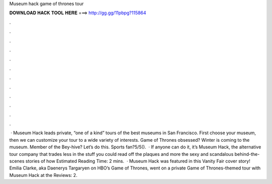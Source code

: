 Museum hack game of thrones tour

𝐃𝐎𝐖𝐍𝐋𝐎𝐀𝐃 𝐇𝐀𝐂𝐊 𝐓𝐎𝐎𝐋 𝐇𝐄𝐑𝐄 ===> http://gg.gg/11pbpg?115864

.

.

.

.

.

.

.

.

.

.

.

.

 · Museum Hack leads private, “one of a kind” tours of the best museums in San Francisco. First choose your museum, then we can customize your tour to a wide variety of interests. Game of Thrones obsessed? Winter is coming to the museum. Member of the Bey-hive? Let’s do this. Sports fan?5/5().  · If anyone can do it, it’s Museum Hack, the alternative tour company that trades less in the stuff you could read off the plaques and more the sexy and scandalous behind-the-scenes stories of how Estimated Reading Time: 2 mins.  · Museum Hack was featured in this Vanity Fair cover story! Emilia Clarke, aka Daenerys Targaryen on HBO’s Game of Thrones, went on a private Game of Thrones-themed tour with Museum Hack at the Reviews: 2.